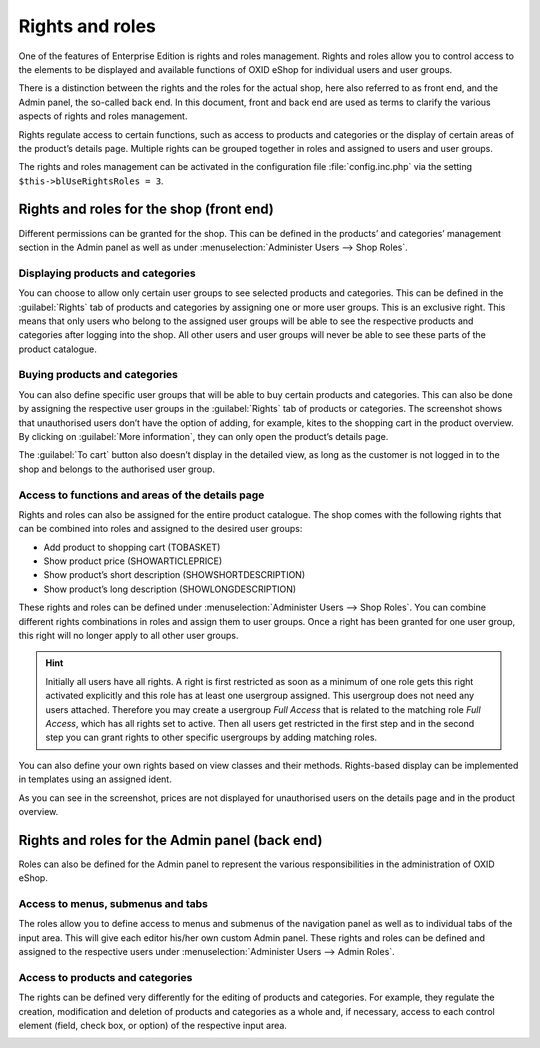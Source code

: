 ﻿Rights and roles
================

One of the features of Enterprise Edition is rights and roles management. Rights and roles allow you to control access to the elements to be displayed and available functions of OXID eShop for individual users and user groups.

There is a distinction between the rights and the roles for the actual shop, here also referred to as front end, and the Admin panel, the so-called back end. In this document, front and back end are used as terms to clarify the various aspects of rights and roles management.

Rights regulate access to certain functions, such as access to products and categories or the display of certain areas of the product’s details page. Multiple rights can be grouped together in roles and assigned to users and user groups.

The rights and roles management can be activated in the configuration file :file:`config.inc.php` via the setting ``$this->blUseRightsRoles = 3``.

Rights and roles for the shop (front end)
-----------------------------------------
Different permissions can be granted for the shop. This can be defined in the products’ and categories’ management section in the Admin panel as well as under :menuselection:`Administer Users --> Shop Roles`.

Displaying products and categories
^^^^^^^^^^^^^^^^^^^^^^^^^^^^^^^^^^
You can choose to allow only certain user groups to see selected products and categories. This can be defined in the :guilabel:`Rights` tab of products and categories by assigning one or more user groups. This is an exclusive right. This means that only users who belong to the assigned user groups will be able to see the respective products and categories after logging into the shop. All other users and user groups will never be able to see these parts of the product catalogue.

Buying products and categories
^^^^^^^^^^^^^^^^^^^^^^^^^^^^^^
You can also define specific user groups that will be able to buy certain products and categories. This can also be done by assigning the respective user groups in the :guilabel:`Rights` tab of products or categories. The screenshot shows that unauthorised users don’t have the option of adding, for example, kites to the shopping cart in the product overview. By clicking on :guilabel:`More information`, they can only open the product’s details page.

.. image:: ../media/screenshots/oxbaev01.png
   :alt: Product overview (rights and roles)
   :height: 363
   :width: 650

The :guilabel:`To cart` button also doesn’t display in the detailed view, as long as the customer is not logged in to the shop and belongs to the authorised user group.

.. image:: ../media/screenshots/oxbaev02.png
   :alt: Product detailed view (rights and roles)
   :height: 284
   :width: 650

Access to functions and areas of the details page
^^^^^^^^^^^^^^^^^^^^^^^^^^^^^^^^^^^^^^^^^^^^^^^^^
Rights and roles can also be assigned for the entire product catalogue. The shop comes with the following rights that can be combined into roles and assigned to the desired user groups:

* Add product to shopping cart (TOBASKET)
* Show product price (SHOWARTICLEPRICE)
* Show product’s short description (SHOWSHORTDESCRIPTION)
* Show product’s long description (SHOWLONGDESCRIPTION)

These rights and roles can be defined under :menuselection:`Administer Users --> Shop Roles`. You can combine different rights combinations in roles and assign them to user groups. Once a right has been granted for one user group, this right will no longer apply to all other user groups.

.. hint:: Initially all users have all rights. A right is first restricted as soon as a minimum of one role gets this right activated explicitly and this role has at least one usergroup assigned. This usergroup does not need any users attached. Therefore you may create a usergroup *Full Access* that is related to the matching role *Full Access*, which has all rights set to active. Then all users get restricted in the first step and in the second step you can grant rights to other specific usergroups by adding matching roles.

You can also define your own rights based on view classes and their methods. Rights-based display can be implemented in templates using an assigned ident.

.. image:: ../media/screenshots/oxbaev03.png
   :alt: Rights for detailed view (rights and roles)
   :height: 188
   :width: 387

As you can see in the screenshot, prices are not displayed for unauthorised users on the details page and in the product overview.

.. image:: ../media/screenshots/oxbaev04.png
   :alt: Product detailed view (rights and roles)
   :height: 285
   :width: 650

Rights and roles for the Admin panel (back end)
-----------------------------------------------
Roles can also be defined for the Admin panel to represent the various responsibilities in the administration of OXID eShop.

Access to menus, submenus and tabs
^^^^^^^^^^^^^^^^^^^^^^^^^^^^^^^^^^
The roles allow you to define access to menus and submenus of the navigation panel as well as to individual tabs of the input area. This will give each editor his/her own custom Admin panel. These rights and roles can be defined and assigned to the respective users under :menuselection:`Administer Users --> Admin Roles`.

.. image:: ../media/screenshots/oxbaev05.png
   :alt: Access in the Admin panel
   :height: 343
   :width: 650

Access to products and categories
^^^^^^^^^^^^^^^^^^^^^^^^^^^^^^^^^
The rights can be defined very differently for the editing of products and categories. For example, they regulate the creation, modification and deletion of products and categories as a whole and, if necessary, access to each control element (field, check box, or option) of the respective input area.

.. image:: ../media/screenshots/oxbaev06.png
   :alt: Access in the Admin panel
   :height: 343
   :width: 650


.. Intern: oxbaev, Status:
